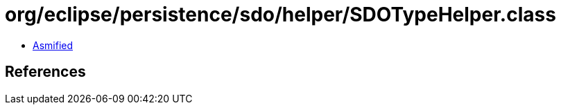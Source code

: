 = org/eclipse/persistence/sdo/helper/SDOTypeHelper.class

 - link:SDOTypeHelper-asmified.java[Asmified]

== References


